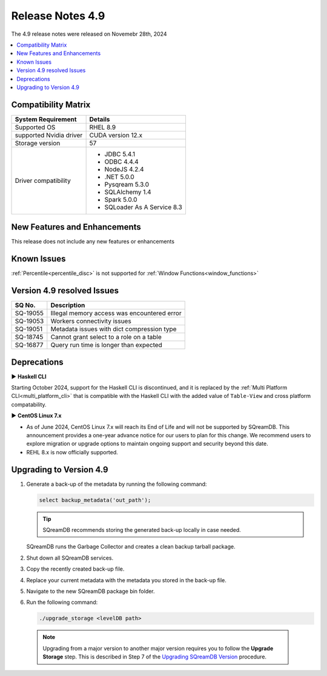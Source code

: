 .. _4.9:

*****************
Release Notes 4.9
*****************

The 4.9 release notes were released on Novemebr 28th, 2024

.. contents:: 
   :local:
   :depth: 1      

Compatibility Matrix
--------------------
 
+-------------------------+------------------------------------------------------------------------+
| System Requirement      | Details                                                                |
+=========================+========================================================================+
| Supported OS            | RHEL 8.9                                                               |
+-------------------------+------------------------------------------------------------------------+
| supported Nvidia driver | CUDA version 12.x                                                      |
+-------------------------+------------------------------------------------------------------------+
| Storage version         |   57                                                                   |
+-------------------------+------------------------------------------------------------------------+
| Driver compatibility    | * JDBC 5.4.1                                                           |
|                         | * ODBC 4.4.4                                                           | 
|                         | * NodeJS 4.2.4                                                         |
|                         | * .NET 5.0.0                                                           |
|                         | * Pysqream 5.3.0                                                       |
|                         | * SQLAlchemy 1.4                                                       |
|                         | * Spark 5.0.0                                                          |
|                         | * SQLoader As A Service 8.3                                            |
+-------------------------+------------------------------------------------------------------------+

New Features and Enhancements
-----------------------------
This release does not include any new features or enhancements 

Known Issues
------------

:ref:`Percentile<percentile_disc>` is not supported for :ref:`Window Functions<window_functions>`

Version 4.9 resolved Issues
---------------------------

+--------------+---------------------------------------------------------------------------------------------------------------------+
| **SQ No.**   | **Description**                                                                                                     |
+==============+=====================================================================================================================+
| SQ-19055     | Illegal memory access was encountered error                                                                         |
+--------------+---------------------------------------------------------------------------------------------------------------------+
| SQ-19053     | Workers connectivity issues                                                                                         |
+--------------+---------------------------------------------------------------------------------------------------------------------+
| SQ-19051     | Metadata issues with dict compression type                                                                          |
+--------------+---------------------------------------------------------------------------------------------------------------------+
| SQ-18745     | Cannot grant select to a role on a table                                                                            |
+--------------+---------------------------------------------------------------------------------------------------------------------+
| SQ-16877     | Query run time is longer than expected                                                                              |
+--------------+---------------------------------------------------------------------------------------------------------------------+


Deprecations
-------------------

► **Haskell CLI**

Starting October 2024, support for the Haskell CLI is discontinued, and it is replaced by the :ref:`Multi Platform CLI<multi_platform_cli>` that is compatible with the Haskell CLI with the added value of ``Table-View`` and cross platform compatability.

► **CentOS Linux 7.x**

* As of June 2024, CentOS Linux 7.x will reach its End of Life and will not be supported by SQreamDB. This announcement provides a one-year advance notice for our users to plan for this change. We recommend users to explore migration or upgrade options to maintain ongoing support and security beyond this date. 

* REHL 8.x is now officially supported.

Upgrading to Version 4.9
-------------------------

1. Generate a back-up of the metadata by running the following command:

   .. code-block:: console

      select backup_metadata('out_path');
	  
   .. tip:: SQreamDB recommends storing the generated back-up locally in case needed.
   
   SQreamDB runs the Garbage Collector and creates a clean backup tarball package.
   
2. Shut down all SQreamDB services.

3. Copy the recently created back-up file.

4. Replace your current metadata with the metadata you stored in the back-up file.

5. Navigate to the new SQreamDB package bin folder.

6. Run the following command:

   .. code-block:: console

      ./upgrade_storage <levelDB path>
	


  .. note:: Upgrading from a major version to another major version requires you to follow the **Upgrade Storage** step. This is described in Step 7 of the `Upgrading SQreamDB Version <../installation_guides/installing_sqream_with_binary.html#upgrading-sqream-version>`_ procedure.
  
